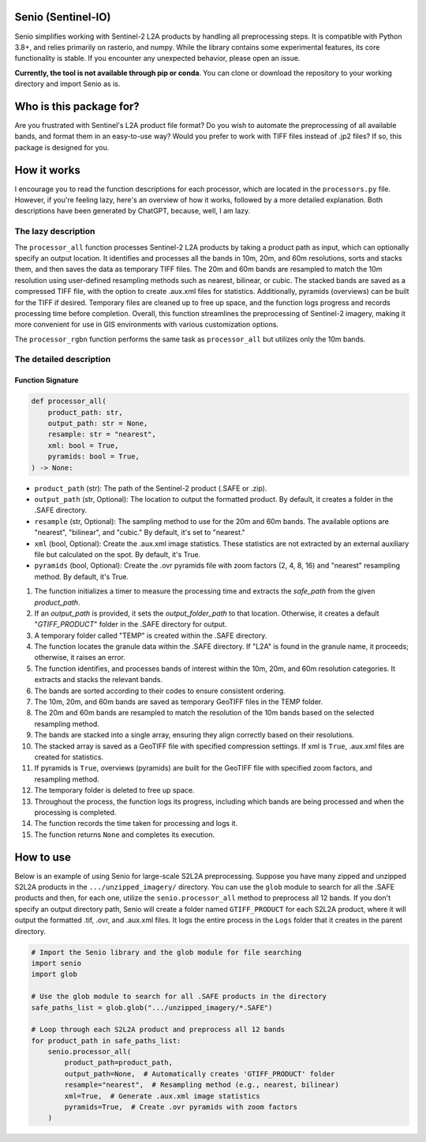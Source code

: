 Senio (Sentinel-IO)
==================

Senio simplifies working with Sentinel-2 L2A products by handling all preprocessing steps. It is compatible with Python 3.8+,
and relies primarily on rasterio, and numpy. While the library contains some experimental features, its core functionality
is stable. If you encounter any unexpected behavior, please open an issue.

**Currently, the tool is not available through pip or conda**. You can clone or download the repository to your working
directory and import Senio as is.

Who is this package for?
========================

Are you frustrated with Sentinel's L2A product file format? Do you wish to automate the preprocessing of all
available bands, and format them in an easy-to-use way? Would you prefer to work with TIFF files instead of .jp2 files?
If so, this package is designed for you.

How it works
============

I encourage you to read the function descriptions for each processor, which are located in the ``processors.py`` file.
However, if you're feeling lazy, here's an overview of how it works, followed by a more detailed explanation.
Both descriptions have been generated by ChatGPT, because, well, I am lazy.

The lazy description
--------------------

The ``processor_all`` function processes Sentinel-2 L2A products by taking a product path as input, which can optionally specify
an output location. It identifies and processes all the bands in 10m, 20m, and 60m resolutions, sorts and stacks them, and
then saves the data as temporary TIFF files. The 20m and 60m bands are resampled to match the 10m resolution using
user-defined resampling methods such as nearest, bilinear, or cubic. The stacked bands are saved as a compressed TIFF file,
with the option to create .aux.xml files for statistics. Additionally, pyramids (overviews) can be built for the TIFF if
desired. Temporary files are cleaned up to free up space, and the function logs progress and records processing time before
completion. Overall, this function streamlines the preprocessing of Sentinel-2 imagery, making it more convenient for use in
GIS environments with various customization options.

The ``processor_rgbn`` function performs the same task as ``processor_all`` but utilizes only the 10m bands.

The detailed description
-----------------------

Function Signature
~~~~~~~~~~~~~~~~~~

.. code-block:: python

   def processor_all(
       product_path: str,
       output_path: str = None,
       resample: str = "nearest",
       xml: bool = True,
       pyramids: bool = True,
   ) -> None:

- ``product_path`` (str): The path of the Sentinel-2 product (.SAFE or .zip).
- ``output_path`` (str, Optional): The location to output the formatted product. By default, it creates a folder in the .SAFE directory.
- ``resample`` (str, Optional): The sampling method to use for the 20m and 60m bands. The available options are "nearest", "bilinear", and "cubic." By default, it's set to "nearest."
- ``xml`` (bool, Optional): Create the .aux.xml image statistics. These statistics are not extracted by an external auxiliary file but calculated on the spot. By default, it's True.
- ``pyramids`` (bool, Optional): Create the .ovr pyramids file with zoom factors (2, 4, 8, 16) and "nearest" resampling method. By default, it's True.


1. The function initializes a timer to measure the processing time and extracts the `safe_path` from the given `product_path`.

2. If an `output_path` is provided, it sets the `output_folder_path` to that location. Otherwise, it creates a default "`GTIFF_PRODUCT`" folder in the .SAFE directory for output.

3. A temporary folder called "TEMP" is created within the .SAFE directory.

4. The function locates the granule data within the .SAFE directory. If "L2A" is found in the granule name, it proceeds; otherwise, it raises an error.

5. The function identifies, and processes bands of interest within the 10m, 20m, and 60m resolution categories. It extracts and stacks the relevant bands.

6. The bands are sorted according to their codes to ensure consistent ordering.

7. The 10m, 20m, and 60m bands are saved as temporary GeoTIFF files in the TEMP folder.

8. The 20m and 60m bands are resampled to match the resolution of the 10m bands based on the selected resampling method.

9. The bands are stacked into a single array, ensuring they align correctly based on their resolutions.

10. The stacked array is saved as a GeoTIFF file with specified compression settings. If xml is ``True``, .aux.xml files are created for statistics.

11. If pyramids is ``True``, overviews (pyramids) are built for the GeoTIFF file with specified zoom factors, and resampling method.

12. The temporary folder is deleted to free up space.

13. Throughout the process, the function logs its progress, including which bands are being processed and when the processing is completed.

14. The function records the time taken for processing and logs it.

15. The function returns ``None`` and completes its execution.

How to use
==========

Below is an example of using Senio for large-scale S2L2A preprocessing. Suppose you have many zipped and unzipped
S2L2A products in the ``.../unzipped_imagery/`` directory. You can use the ``glob`` module to search for all the
.SAFE products and then, for each one, utilize the ``senio.processor_all`` method to preprocess all 12 bands. If you don't specify
an output directory path, Senio will create a folder named ``GTIFF_PRODUCT`` for each S2L2A product, where it will output the
formatted .tif, .ovr, and .aux.xml files. It logs the entire process in the ``Logs`` folder that it creates in the parent directory.

.. code-block:: python
        
    # Import the Senio library and the glob module for file searching
    import senio
    import glob

    # Use the glob module to search for all .SAFE products in the directory
    safe_paths_list = glob.glob(".../unzipped_imagery/*.SAFE")

    # Loop through each S2L2A product and preprocess all 12 bands
    for product_path in safe_paths_list:
        senio.processor_all(
            product_path=product_path,
            output_path=None,  # Automatically creates 'GTIFF_PRODUCT' folder
            resample="nearest",  # Resampling method (e.g., nearest, bilinear)
            xml=True,  # Generate .aux.xml image statistics
            pyramids=True,  # Create .ovr pyramids with zoom factors
        )
